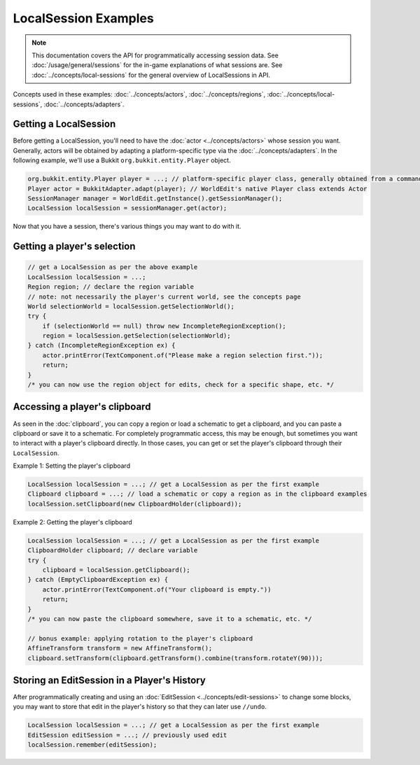 LocalSession Examples
=====================

.. note::
    This documentation covers the API for programmatically accessing session data.
    See :doc:`/usage/general/sessions` for the in-game explanations of what sessions are.
    See :doc:`../concepts/local-sessions` for the general overview of LocalSessions in API.

Concepts used in these examples:  :doc:`../concepts/actors`, :doc:`../concepts/regions`, :doc:`../concepts/local-sessions`, :doc:`../concepts/adapters`.

Getting a LocalSession
----------------------

Before getting a LocalSession, you'll need to have the :doc:`actor <../concepts/actors>` whose session you want. Generally, actors will be obtained by adapting a platform-specific type via the :doc:`../concepts/adapters`. In the following example, we'll use a Bukkit ``org.bukkit.entity.Player`` object.

.. code-block:: java
    
    org.bukkit.entity.Player player = ...; // platform-specific player class, generally obtained from a command, event, etc.
    Player actor = BukkitAdapter.adapt(player); // WorldEdit's native Player class extends Actor
    SessionManager manager = WorldEdit.getInstance().getSessionManager();
    LocalSession localSession = sessionManager.get(actor);

Now that you have a session, there's various things you may want to do with it.

Getting a player's selection
----------------------------

.. code-block:: java

    // get a LocalSession as per the above example
    LocalSession localSession = ...;
    Region region; // declare the region variable
    // note: not necessarily the player's current world, see the concepts page
    World selectionWorld = localSession.getSelectionWorld();
    try {
        if (selectionWorld == null) throw new IncompleteRegionException();
        region = localSession.getSelection(selectionWorld);
    } catch (IncompleteRegionException ex) {
        actor.printError(TextComponent.of("Please make a region selection first."));
        return;
    }
    /* you can now use the region object for edits, check for a specific shape, etc. */

Accessing a player's clipboard
------------------------------

As seen in the :doc:`clipboard`, you can copy a region or load a schematic to get a clipboard, and you can paste a clipboard or save it to a schematic. For completely programmatic access, this may be enough, but sometimes you want to interact with a player's clipboard directly. In those cases, you can get or set the player's clipboard through their ``LocalSession``. 

Example 1: Setting the player's clipboard

.. code-block:: java

    LocalSession localSession = ...; // get a LocalSession as per the first example
    Clipboard clipboard = ...; // load a schematic or copy a region as in the clipboard examples
    localSession.setClipboard(new ClipboardHolder(clipboard));

Example 2: Getting the player's clipboard

.. code-block:: java

    LocalSession localSession = ...; // get a LocalSession as per the first example
    ClipboardHolder clipboard; // declare variable
    try {
        clipboard = localSession.getClipboard();
    } catch (EmptyClipboardException ex) {
        actor.printError(TextComponent.of("Your clipboard is empty."))
        return;
    }
    /* you can now paste the clipboard somewhere, save it to a schematic, etc. */

    // bonus example: applying rotation to the player's clipboard
    AffineTransform transform = new AffineTransform();
    clipboard.setTransform(clipboard.getTransform().combine(transform.rotateY(90)));

Storing an EditSession in a Player's History
--------------------------------------------

After programmatically creating and using an :doc:`EditSession <../concepts/edit-sessions>` to change some blocks, you may want to store that edit in the player's history so that they can later use ``//undo``.

.. code-block:: java

    LocalSession localSession = ...; // get a LocalSession as per the first example
    EditSession editSession = ...; // previously used edit
    localSession.remember(editSession);

